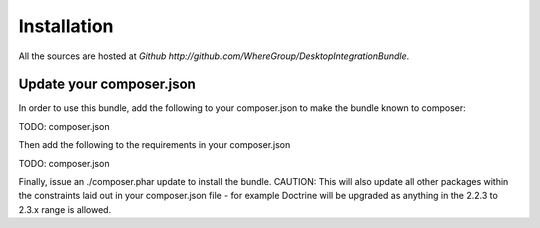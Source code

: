 Installation
============

All the sources are hosted at `Github http://github.com/WhereGroup/DesktopIntegrationBundle`.

Update your composer.json
-------------------------

In order to use this bundle, add the following to your composer.json to make
the bundle known to composer:

TODO: composer.json

Then add the following to the requirements in your composer.json

TODO: composer.json

Finally, issue an ./composer.phar update to install the bundle. CAUTION: This
will also update all other packages within the constraints laid out in your
composer.json file - for example Doctrine will be upgraded as anything in the
2.2.3 to 2.3.x range is allowed.
